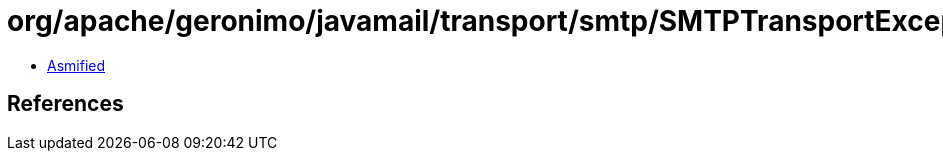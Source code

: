 = org/apache/geronimo/javamail/transport/smtp/SMTPTransportException.class

 - link:SMTPTransportException-asmified.java[Asmified]

== References


